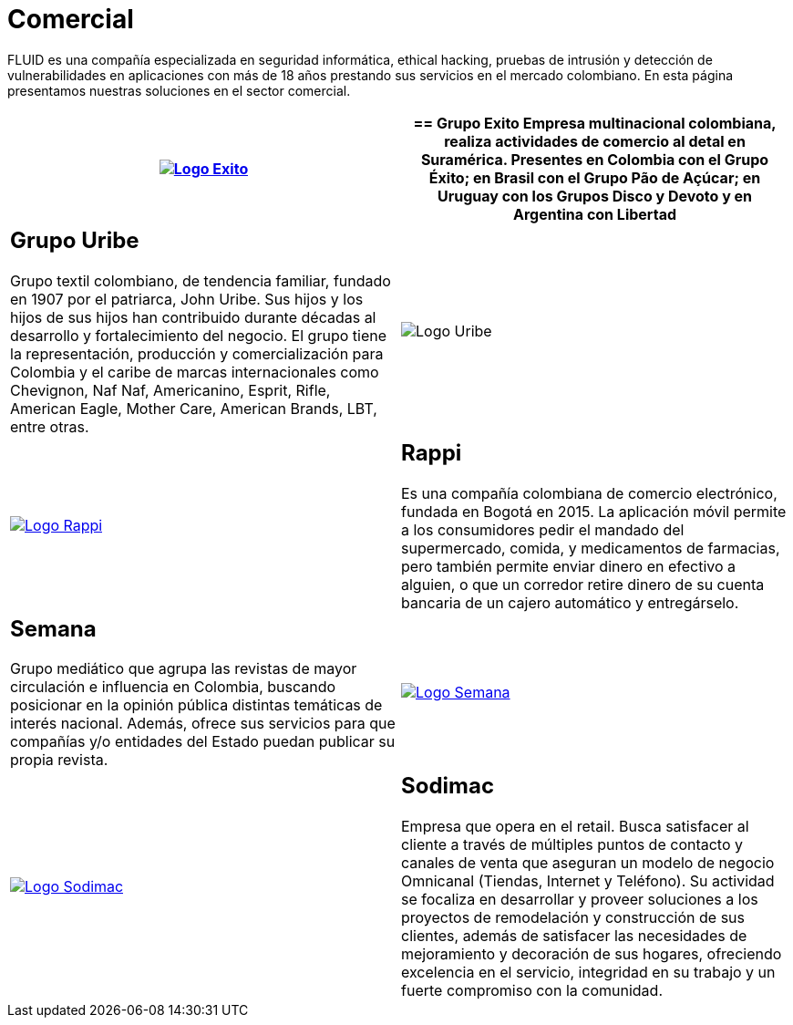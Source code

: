:slug: clientes/comercial/
:category: clientes
:description: FLUID es una compañía especializada en seguridad informática, ethical hacking, pruebas de intrusión y detección de vulnerabilidades en aplicaciones con más de 18 años prestando sus servicios en el mercado colombiano. En esta página presentamos nuestras soluciones en el sector comercial.
:keywords: FLUID, Clientes, Comercial, Seguridad, Pentesting, Ethical Hacking.
:translate: customers/consumer/

= Comercial

{description}

[role="comercial tb-alt"]
[cols=2, frame="none"]
|====
^.^a|image:logo-exito.png[alt="Logo Exito",link="https://www.grupoexito.com.co/es/"]

a|== Grupo Exito

Empresa multinacional colombiana,
realiza actividades de comercio al detal en Suramérica.
Presentes en Colombia con el Grupo Éxito;
en Brasil con el Grupo Pão de Açúcar;
en Uruguay con los Grupos Disco y Devoto
y en Argentina con Libertad

a|== Grupo Uribe

Grupo textil colombiano,
de tendencia familiar, fundado en 1907 por el patriarca, John Uribe.
Sus hijos y los hijos de sus hijos
han contribuido durante décadas al desarrollo y fortalecimiento del negocio.
El grupo tiene la representación, producción y comercialización
para Colombia y el caribe de marcas internacionales como Chevignon,
Naf Naf, Americanino, Esprit, Rifle, American Eagle,
Mother Care, American Brands, LBT, entre otras.

^.^a|image:logo-uribe.png[Logo Uribe]

^.^a|image:logo-rappi.png[alt="Logo Rappi",link="https://www.rappi.com"]

a|== Rappi

Es una compañía colombiana de comercio electrónico, fundada en Bogotá en 2015.
La aplicación móvil permite a los consumidores
pedir el mandado del supermercado, comida, y medicamentos de farmacias,
pero también permite enviar dinero en efectivo a alguien,
o que un corredor retire dinero de su cuenta bancaria
de un cajero automático y entregárselo.

a|== Semana

Grupo mediático que agrupa las revistas de mayor circulación
e influencia en Colombia,
buscando posicionar en la opinión pública
distintas temáticas de interés nacional.
Además, ofrece sus servicios para que compañías y/o entidades del Estado
puedan publicar su propia revista.

^.^a|image:logo-semana.png[alt="Logo Semana",link="http://www.semana.com/"]

^.^a|image:logo-sodimac.png[alt="Logo Sodimac",link="http://www.homecenter.com.co/homecenter-co/mashomecenter/nuestra-empresa"]

a|== Sodimac

Empresa que opera en el retail.
Busca satisfacer al cliente a través de múltiples puntos de contacto
y canales de venta que aseguran un modelo de negocio Omnicanal
(Tiendas, Internet y Teléfono).
Su actividad se focaliza en desarrollar y proveer soluciones
a los proyectos de remodelación y construcción de sus clientes,
además de satisfacer las necesidades de mejoramiento
y decoración de sus hogares, ofreciendo excelencia en el servicio,
integridad en su trabajo y un fuerte compromiso con la comunidad.

|====
